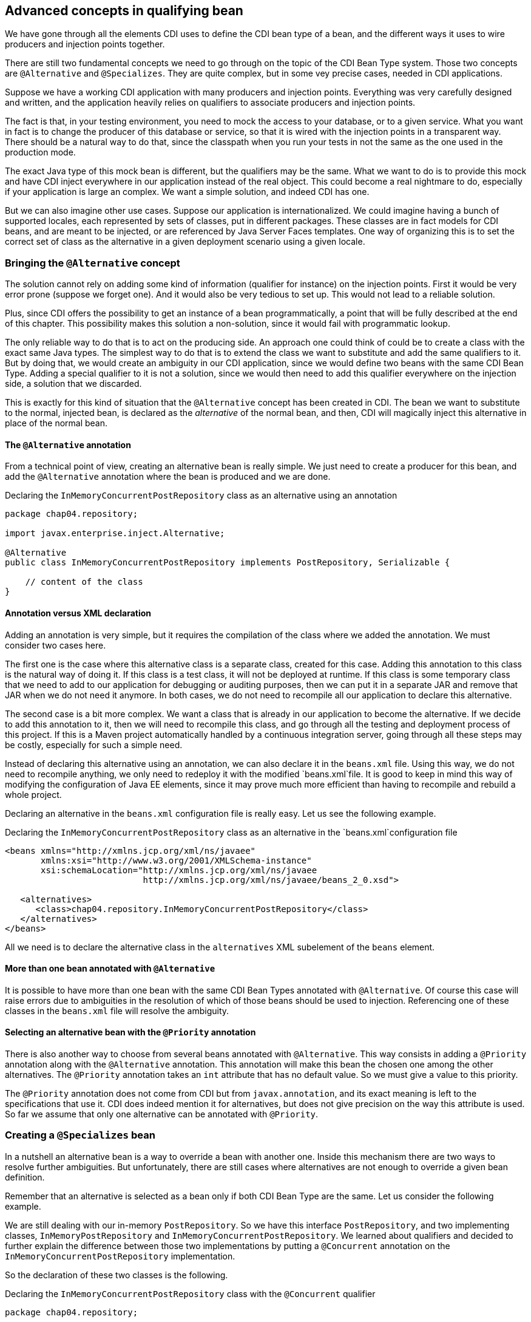 == Advanced concepts in qualifying bean

We have gone through all the elements CDI uses to define the CDI bean type of a bean, and the different ways it uses to wire producers and injection points together.

There are still two fundamental concepts we need to go through on the topic of the CDI Bean Type system. Those two concepts are `@Alternative` and `@Specializes`. They are quite complex, but in some vey precise cases, needed in CDI applications.

Suppose we have a working CDI application with many producers and injection points. Everything was very carefully designed and written, and the application heavily relies on qualifiers to associate producers and injection points.

The fact is that, in your testing environment, you need to mock the access to your database, or to a given service. What you want in fact is to change the producer of this database or service, so that it is wired with the injection points in a transparent way. There should be a natural way to do that, since the classpath when you run your tests in not the same as the one used in the production mode.

The exact Java type of this mock bean is different, but the qualifiers may be the same. What we want to do is to provide this mock and have CDI inject everywhere in our application instead of the real object. This could become a real nightmare to do, especially if your application is large an complex. We want a simple solution, and indeed CDI has one.

But we can also imagine other use cases. Suppose our application is internationalized. We could imagine having a bunch of supported locales, each represented by sets of classes, put in different packages. These classes are in fact models for CDI beans, and are meant to be injected, or are referenced by Java Server Faces templates. One way of organizing this is to set the correct set of class as the alternative in a given deployment scenario using a given locale.


=== Bringing the `@Alternative` concept

The solution cannot rely on adding some kind of information (qualifier for instance) on the injection points. First it would be very error prone (suppose we forget one). And it would also be very tedious to set up. This would not lead to a reliable solution.

Plus, since CDI offers the possibility to get an instance of a bean programmatically, a point that will be fully described at the end of this chapter. This possibility makes this solution a non-solution, since it would fail with programmatic lookup.

The only reliable way to do that is to act on the producing side. An approach one could think of could be to create a class with the exact same Java types. The simplest way to do that is to extend the class we want to substitute and add the same qualifiers to it. But by doing that, we would create an ambiguity in our CDI application, since we would define two beans with the same CDI Bean Type. Adding a special qualifier to it is not a solution, since we would then need to add this qualifier everywhere on the injection side, a solution that we discarded.

This is exactly for this kind of situation that the `@Alternative` concept has been created in CDI. The bean we want to substitute to the normal, injected bean, is declared as the _alternative_ of the normal bean, and then, CDI will magically inject this alternative in place of the normal bean.

==== The `@Alternative` annotation

From a technical point of view, creating an alternative bean is really simple. We just need to create a producer for this bean, and add the `@Alternative` annotation where the bean is produced and we are done.

[[app_listing]]
.Declaring the `InMemoryConcurrentPostRepository` class as an alternative using an annotation
[source,java]
----
package chap04.repository;

import javax.enterprise.inject.Alternative;

@Alternative
public class InMemoryConcurrentPostRepository implements PostRepository, Serializable {

    // content of the class
}
----

==== Annotation versus XML declaration

Adding an annotation is very simple, but it requires the compilation of the class where we added the annotation. We must consider two cases here.

The first one is the case where this alternative class is a separate class, created for this case. Adding this annotation to this class is the natural way of doing it. If this class is a test class, it will not be deployed at runtime. If this class is some temporary class that we need to add to our application for debugging or auditing purposes, then we can put it in a separate JAR and remove that JAR when we do not need it anymore. In both cases, we do not need to recompile all our application to declare this alternative.

The second case is a bit more complex. We want a class that is already in our application to become the alternative. If we decide to add this annotation to it, then we will need to recompile this class, and go through all the testing and deployment process of this project. If this is a Maven project automatically handled by a continuous integration server, going through all these steps may be costly, especially for such a simple need.

Instead of declaring this alternative using an annotation, we can also declare it in the `beans.xml` file. Using this way, we do not need to recompile anything, we only need to redeploy it with the modified `beans.xml`file. It is good to keep in mind this way of modifying the configuration of Java EE elements, since it may prove much more efficient than having to recompile and rebuild a whole project.

Declaring an alternative in the `beans.xml` configuration file is really easy. Let us see the following example.

[[app_listing]]
.Declaring the `InMemoryConcurrentPostRepository` class as an alternative in the `beans.xml`configuration file
[source,xml]
----
<beans xmlns="http://xmlns.jcp.org/xml/ns/javaee"
       xmlns:xsi="http://www.w3.org/2001/XMLSchema-instance"
       xsi:schemaLocation="http://xmlns.jcp.org/xml/ns/javaee
                           http://xmlns.jcp.org/xml/ns/javaee/beans_2_0.xsd">

   <alternatives>
      <class>chap04.repository.InMemoryConcurrentPostRepository</class>
   </alternatives>
</beans>
----

All we need is to declare the alternative class in the `alternatives` XML subelement of the `beans` element.

==== More than one bean annotated with `@Alternative`

It is possible to have more than one bean with the same CDI Bean Types annotated with `@Alternative`. Of course this case will raise errors due to ambiguities in the resolution of which of those beans should be used to injection. Referencing one of these classes in the `beans.xml` file will resolve the ambiguity.

// TODO José : ajouter un exemple

==== Selecting an alternative bean with the `@Priority` annotation

There is also another way to choose from several beans annotated with `@Alternative`. This way consists in adding a `@Priority` annotation along with the `@Alternative` annotation. This annotation will make this bean the chosen one among the other alternatives. The `@Priority` annotation takes an `int` attribute that has no default value. So we must give a value to this priority.

The `@Priority` annotation does not come from CDI but from `javax.annotation`, and its exact meaning is left to the specifications that use it. CDI does indeed mention it for alternatives, but does not give precision on the way this attribute is used. So far we assume that only one alternative can be annotated with `@Priority`.

=== Creating a `@Specializes` bean

In a nutshell an alternative bean is a way to override a bean with another one. Inside this mechanism there are two ways to resolve further ambiguities. But unfortunately, there are still cases where alternatives are not enough to override a given bean definition.

Remember that an alternative is selected as a bean only if both CDI Bean Type are the same. Let us consider the following example.

We are still dealing with our in-memory `PostRepository`. So we have this interface `PostRepository`, and two implementing classes, `InMemoryPostRepository` and `InMemoryConcurrentPostRepository`. We learned about qualifiers and decided to further explain the difference between those two implementations by putting a `@Concurrent` annotation on the `InMemoryConcurrentPostRepository` implementation.

So the declaration of these two classes is the following.

[[app_listing]]
.Declaring the `InMemoryConcurrentPostRepository` class with the `@Concurrent` qualifier
[source,java]
----
package chap04.repository;

@Concurrent
public class InMemoryConcurrentPostRepository implements PostRepository {

    // content of the class
}
----

[[app_listing]]
.Declaring the `InMemoryPostRepository` class
[source,java]
----
package chap04.repository;

public class InMemoryPostRepository implements PostRepository {

    // content of the class
}
----

The `@Concurrent` annotation is just a basic qualifier.

Now, for testing purposes, we decide to extend the `InMemoryConcurrentPostRepository` class with a mocking class: `MockInMemoryConcurrentPostRepository`. The definition of this last class is the following.

[[app_listing]]
.Declaring the `MockInMemoryConcurrentPostRepository` class
[source,java]
----
package chap04.repository;

public class MockInMemoryConcurrentPostRepository extends InMemoryConcurrentPostRepository {

    // content of the class
}
----

This is our setup for the definition of the beans we are going to use.

Of course, we have many injection points for these post repositories in our application. Let us see a first one, that just needs a `PostRepository`.

[[app_listing]]
.Declaring an injection point for a post repository
[source,java]
----
@Inject
private PostRepository repository;
----

What is going to happen with our setup? Well, CDI will first register the beans that can be injected in this field. It will find 3 of them: `InMemoryPostRepository`, `InMemoryConcurrentPostRepository` and `MockInMemoryConcurrentPostRepository`. And since CDI has no information to tell which implementation should be used, an error will be raised. We need to fix our code. This is the classical ambiguity we already talked about.

Thanks to our hard work in trying to learn CDI, we know that we have this `@Alternative` annotation that we can add on a type to resolve ambiguities. This is what we do: we add the `@Alternative` annotation on the declaration of `MockInMemoryConcurrentPostRepository`. And indeed it fixes the ambiguity, our testing code is running smoothly.

But then we realize that when this mocking class is not there anymore, the ambiguity is still there: CDI cannot tell from `InMemoryRepository` and `InMemoryConcurrentRepository`. Basically our test was running smoothly, but in production it did not work, due to the fact that this alternative is not there anymore.

We then need to resolve this ambiguity again. We could use `@Alternative` again, but we prefer to add the `@Concurrent` qualifier on our injection point, since this is what our code needs. This approach is the best one, since is makes our code more readable. This time, our injection point looks like the following.

[[app_listing]]
.Declaring an injection point for a concurrent post repository
[source,java]
----
@Inject @Concurrent
private PostRepository repository;
----

Indeed, this annotation fixes our code in production, since the injected bean has to have the `@Concurrent` qualifier.

And then we realize that our test code does not work anymore! The `MockInMemoryConcurrentPostRepository` is not injected; the test code still injects the `InMemoryConcurrentPostRepository`. Why so? Simply because the qualifiers are not inherited. The `MockInMemoryConcurrentPostRepository` does not have the qualifier `@Concurrent` and thus is not a candidate for injection here. This will probably not look natural for many people, but logical with all the rules we have written and used so far.

Let us have a look back at we did exactly. What are we doing here? We have to classes `A` and `B`, with `B` extending `A`. We extend a class, add the `@Alternative` annotation on it thinking that it will fully override the class we extend, and in fact it does not, because the annotations are not inherited.

Most of the time this is not what we want. What we want is our `MockInMemoryConcurrentPostRepository` class to have the `@Concurrent` qualifier. This is precisely to overcome this problem that the specialization has been added to CDI. In a nutshell, adding the `@Specializes` annotation to the overriding class will do the trick: CDI will take it in place of the overridden class.

When a bean _specializes_ another bean then we are sure that this other bean is not used as a bean by CDI. It is not seen, not instantiated, nothing.

For a bean to be a specialization of another bean, either its class must directly extends the class of this other bean, either its producing method must directly override the producing method of the first bean. Then the `@Specializes` annotation must be added to the class or to the producing method, as the case may be. Note that if the producer is in fact a field, no specialization can be set up, since a field cannot be overridden.

This specialization has a side effect, which is probably the desired effect in most cases. If the original bean declares itself one or several producing methods, or observers, those will not be seen by CDI, and thus not activated. Once again, this is probably what we want, since specialization will be used, most of the time, in a testing environment.
